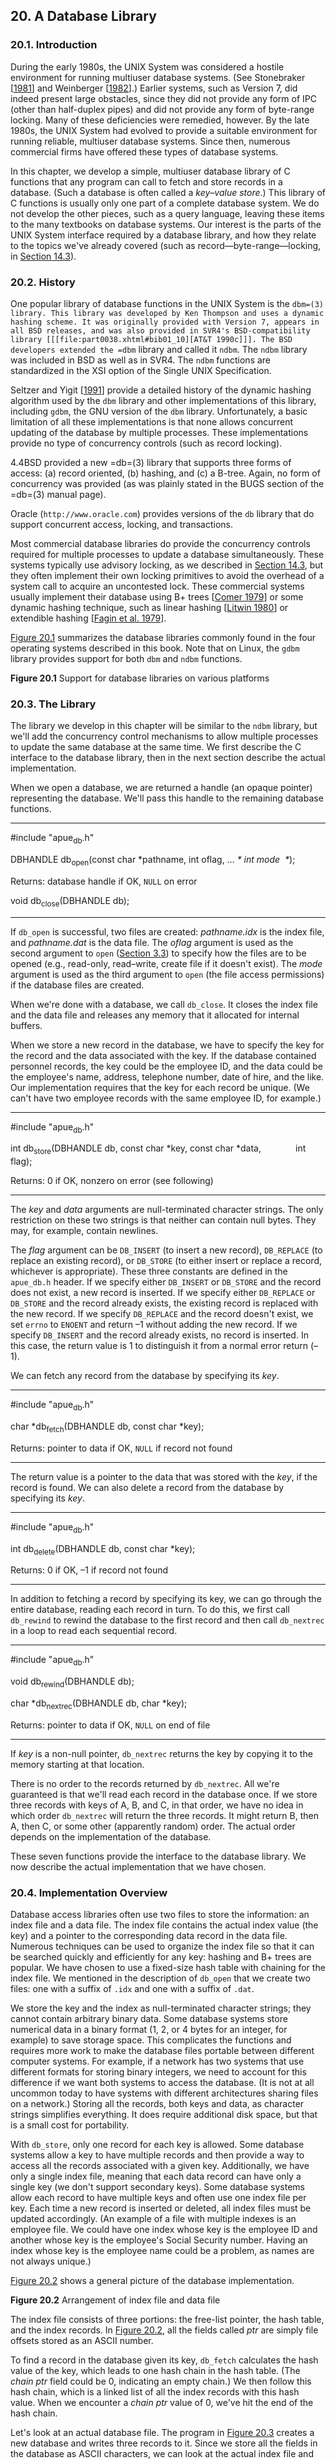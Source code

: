 ** 20. A Database Library

*** 20.1. Introduction


During the early 1980s, the UNIX System was considered a hostile environment for running multiuser database systems. (See Stonebraker [[[file:part0038.xhtml#bib01_64][1981]]] and Weinberger [[[file:part0038.xhtml#bib01_71][1982]]].) Earlier systems, such as Version 7, did indeed present large obstacles, since they did not provide any form of IPC (other than half-duplex pipes) and did not provide any form of byte-range locking. Many of these deficiencies were remedied, however. By the late 1980s, the UNIX System had evolved to provide a suitable environment for running reliable, multiuser database systems. Since then, numerous commercial firms have offered these types of database systems.

In this chapter, we develop a simple, multiuser database library of C functions that any program can call to fetch and store records in a database. (Such a database is often called a /key--value store/.) This library of C functions is usually only one part of a complete database system. We do not develop the other pieces, such as a query language, leaving these items to the many textbooks on database systems. Our interest is the parts of the UNIX System interface required by a database library, and how they relate to the topics we've already covered (such as record---byte-range---locking, in [[file:part0026.xhtml#ch14lev1sec3][Section 14.3]]).

*** 20.2. History


One popular library of database functions in the UNIX System is the =dbm=(3) library. This library was developed by Ken Thompson and uses a dynamic hashing scheme. It was originally provided with Version 7, appears in all BSD releases, and was also provided in SVR4's BSD-compatibility library [[[file:part0038.xhtml#bib01_10][AT&T 1990c]]]. The BSD developers extended the =dbm= library and called it =ndbm=. The =ndbm= library was included in BSD as well as in SVR4. The =ndbm= functions are standardized in the XSI option of the Single UNIX Specification.

Seltzer and Yigit [[[file:part0038.xhtml#bib01_60][1991]]] provide a detailed history of the dynamic hashing algorithm used by the =dbm= library and other implementations of this library, including =gdbm=, the GNU version of the =dbm= library. Unfortunately, a basic limitation of all these implementations is that none allows concurrent updating of the database by multiple processes. These implementations provide no type of concurrency controls (such as record locking).

4.4BSD provided a new =db=(3) library that supports three forms of access: (a) record oriented, (b) hashing, and (c) a B-tree. Again, no form of concurrency was provided (as was plainly stated in the BUGS section of the =db=(3) manual page).

Oracle (=http://www.oracle.com=) provides versions of the =db= library that do support concurrent access, locking, and transactions.

Most commercial database libraries do provide the concurrency controls required for multiple processes to update a database simultaneously. These systems typically use advisory locking, as we described in [[file:part0026.xhtml#ch14lev1sec3][Section 14.3]], but they often implement their own locking primitives to avoid the overhead of a system call to acquire an uncontested lock. These commercial systems usually implement their database using B+ trees [[[file:part0038.xhtml#bib01_17][Comer 1979]]] or some dynamic hashing technique, such as linear hashing [[[file:part0038.xhtml#bib01_46][Litwin 1980]]] or extendible hashing [[[file:part0038.xhtml#bib01_20][Fagin et al. 1979]]].

[[file:part0032.xhtml#ch20fig01][Figure 20.1]] summarizes the database libraries commonly found in the four operating systems described in this book. Note that on Linux, the =gdbm= library provides support for both =dbm= and =ndbm= functions.

[[../Images/image01499.jpeg]]
*Figure 20.1* Support for database libraries on various platforms

*** 20.3. The Library


The library we develop in this chapter will be similar to the =ndbm= library, but we'll add the concurrency control mechanisms to allow multiple processes to update the same database at the same time. We first describe the C interface to the database library, then in the next section describe the actual implementation.

When we open a database, we are returned a handle (an opaque pointer) representing the database. We'll pass this handle to the remaining database functions.

--------------



#include "apue_db.h"

DBHANDLE db_open(const char *pathname, int oflag, ... /* int mode  */);

Returns: database handle if OK, =NULL= on error

void db_close(DBHANDLE db);

--------------

If =db_open= is successful, two files are created: /pathname.idx/ is the index file, and /pathname.dat/ is the data file. The /oflag/ argument is used as the second argument to =open= ([[file:part0015.xhtml#ch03lev1sec3][Section 3.3]]) to specify how the files are to be opened (e.g., read-only, read--write, create file if it doesn't exist). The /mode/ argument is used as the third argument to =open= (the file access permissions) if the database files are created.

When we're done with a database, we call =db_close=. It closes the index file and the data file and releases any memory that it allocated for internal buffers.

When we store a new record in the database, we have to specify the key for the record and the data associated with the key. If the database contained personnel records, the key could be the employee ID, and the data could be the employee's name, address, telephone number, date of hire, and the like. Our implementation requires that the key for each record be unique. (We can't have two employee records with the same employee ID, for example.)

--------------



#include "apue_db.h"

int db_store(DBHANDLE db, const char *key, const char *data,
             int flag);

Returns: 0 if OK, nonzero on error (see following)

--------------

The /key/ and /data/ arguments are null-terminated character strings. The only restriction on these two strings is that neither can contain null bytes. They may, for example, contain newlines.

The /flag/ argument can be =DB_INSERT= (to insert a new record), =DB_REPLACE= (to replace an existing record), or =DB_STORE= (to either insert or replace a record, whichever is appropriate). These three constants are defined in the =apue_db.h= header. If we specify either =DB_INSERT= or =DB_STORE= and the record does not exist, a new record is inserted. If we specify either =DB_REPLACE= or =DB_STORE= and the record already exists, the existing record is replaced with the new record. If we specify =DB_REPLACE= and the record doesn't exist, we set =errno= to =ENOENT= and return --1 without adding the new record. If we specify =DB_INSERT= and the record already exists, no record is inserted. In this case, the return value is 1 to distinguish it from a normal error return (--1).

We can fetch any record from the database by specifying its /key/.

--------------



#include "apue_db.h"

char *db_fetch(DBHANDLE db, const char *key);

Returns: pointer to data if OK, =NULL= if record not found

--------------

The return value is a pointer to the data that was stored with the /key/, if the record is found. We can also delete a record from the database by specifying its /key/.

--------------



#include "apue_db.h"

int db_delete(DBHANDLE db, const char *key);

Returns: 0 if OK, --1 if record not found

--------------

In addition to fetching a record by specifying its key, we can go through the entire database, reading each record in turn. To do this, we first call =db_rewind= to rewind the database to the first record and then call =db_nextrec= in a loop to read each sequential record.

--------------



#include "apue_db.h"

void db_rewind(DBHANDLE db);

char *db_nextrec(DBHANDLE db, char *key);

Returns: pointer to data if OK, =NULL= on end of file

--------------

If /key/ is a non-null pointer, =db_nextrec= returns the key by copying it to the memory starting at that location.

There is no order to the records returned by =db_nextrec=. All we're guaranteed is that we'll read each record in the database once. If we store three records with keys of A, B, and C, in that order, we have no idea in which order =db_nextrec= will return the three records. It might return B, then A, then C, or some other (apparently random) order. The actual order depends on the implementation of the database.

These seven functions provide the interface to the database library. We now describe the actual implementation that we have chosen.

*** 20.4. Implementation Overview


Database access libraries often use two files to store the information: an index file and a data file. The index file contains the actual index value (the key) and a pointer to the corresponding data record in the data file. Numerous techniques can be used to organize the index file so that it can be searched quickly and efficiently for any key: hashing and B+ trees are popular. We have chosen to use a fixed-size hash table with chaining for the index file. We mentioned in the description of =db_open= that we create two files: one with a suffix of =.idx= and one with a suffix of =.dat=.

We store the key and the index as null-terminated character strings; they cannot contain arbitrary binary data. Some database systems store numerical data in a binary format (1, 2, or 4 bytes for an integer, for example) to save storage space. This complicates the functions and requires more work to make the database files portable between different computer systems. For example, if a network has two systems that use different formats for storing binary integers, we need to account for this difference if we want both systems to access the database. (It is not at all uncommon today to have systems with different architectures sharing files on a network.) Storing all the records, both keys and data, as character strings simplifies everything. It does require additional disk space, but that is a small cost for portability.

With =db_store=, only one record for each key is allowed. Some database systems allow a key to have multiple records and then provide a way to access all the records associated with a given key. Additionally, we have only a single index file, meaning that each data record can have only a single key (we don't support secondary keys). Some database systems allow each record to have multiple keys and often use one index file per key. Each time a new record is inserted or deleted, all index files must be updated accordingly. (An example of a file with multiple indexes is an employee file. We could have one index whose key is the employee ID and another whose key is the employee's Social Security number. Having an index whose key is the employee name could be a problem, as names are not always unique.)

[[file:part0032.xhtml#ch20fig02][Figure 20.2]] shows a general picture of the database implementation.

[[../Images/image01500.jpeg]]
*Figure 20.2* Arrangement of index file and data file

The index file consists of three portions: the free-list pointer, the hash table, and the index records. In [[file:part0032.xhtml#ch20fig02][Figure 20.2]], all the fields called /ptr/ are simply file offsets stored as an ASCII number.

To find a record in the database given its key, =db_fetch= calculates the hash value of the key, which leads to one hash chain in the hash table. (The /chain ptr/ field could be 0, indicating an empty chain.) We then follow this hash chain, which is a linked list of all the index records with this hash value. When we encounter a /chain ptr/ value of 0, we've hit the end of the hash chain.

Let's look at an actual database file. The program in [[file:part0032.xhtml#ch20fig03][Figure 20.3]] creates a new database and writes three records to it. Since we store all the fields in the database as ASCII characters, we can look at the actual index file and data file using any of the standard UNIX System tools:



$ ls -l db4.*
-rw-r--r--  1 sar        28 Oct 19 21:33 db4.dat
-rw-r--r--  1 sar        72 Oct 19 21:33 db4.idx
$ cat db4.idx
   0  53  35   0
   0  10Alpha:0:6
   0  10beta:6:14
  17  11gamma:20:8
$ cat db4.dat
data1
Data for beta
record3



--------------

#include "apue.h"
#include "apue_db.h"
#include <fcntl.h>

int
main(void)
{
    DBHANDLE    db;

    if ((db = db_open("db4", O_RDWR | O_CREAT | O_TRUNC,
      FILE_MODE)) == NULL)
        err_sys("db_open error");

    if (db_store(db, "Alpha", "data1", DB_INSERT) != 0)
        err_quit("db_store error for alpha");
    if (db_store(db, "beta", "Data for beta", DB_INSERT) != 0)
        err_quit("db_store error for beta");
    if (db_store(db, "gamma", "record3", DB_INSERT) != 0)
        err_quit("db_store error for gamma");

    db_close(db);
    exit(0);
}

--------------

*Figure 20.3* Create a database and write three records to it

To keep this example small, we have set the size of each /ptr/ field to four ASCII characters; the number of hash chains is set to 3. Since each /ptr/ is a file offset, a four-character field limits the total size of the index file and data file to 10,000 bytes. When we do some performance measurements of the database system in [[file:part0032.xhtml#ch20lev1sec9][Section 20.9]], we set the size of each /ptr/ field to six characters (allowing file sizes up to 1 million bytes) and the number of hash chains to more than 100.

The first line in the index file

0  53  35   0

consists of the free-list pointer (0, the free list is empty) and the three hash chain pointers (53, 35, and 0). The next line

0  10Alpha:0:6

shows the format of each index record. The first field (0) is the four-character chain pointer. This record is the end of its hash chain. The next field (10) is the four-character /idx len/, the length of the remainder of this index record. We read each index record using two =read=s: one to read the two fixed-size fields (the /chain ptr/ and /idx len/) and another to read the remaining (variable-length) portion. The remaining three fields---/key/, /dat off/, and /dat len/---are delimited by a separator character (a colon in this case). We need the separator character, since each of these three fields is variable length. The separator character can't appear in the key. Finally, a newline terminates the index record. The newline isn't required, since /idx len/ contains the length of the record. We store the newline to separate each index record so we can use the normal UNIX System tools, such as =cat= and =more=, with the index file. The /key/ is the value that we specified when we wrote the record to the database. The data offset (0) and data length (6) refer to the data file. We can see that the data record does start at offset 0 in the data file and has a length of 6 bytes.

(As with the index file, we automatically append a newline to each data record, so we can use the normal UNIX System tools with the file. This newline at the end is not returned to the caller by =db_fetch=.)

If we follow the three hash chains in this example, we see that the first record on the first hash chain is at offset 53 (=gamma=). The next record on this chain is at offset 17 (=alpha=), and this is the last record on the chain. The first record on the second hash chain is at offset 35 (=beta=), and it's the last record on the chain. The third hash chain is empty.

Note that the order of the keys in the index file and the order of their corresponding records in the data file is the same as the order of the calls to =db_store= in [[file:part0032.xhtml#ch20fig03][Figure 20.3]]. Since the =O_TRUNC= flag was specified for =db_open=, the index file and the data file were both truncated and the database initialized from scratch. In this case, =db_store= just appends the new index records and data records to the end of the corresponding file. We'll see later that =db_store= can also reuse portions of these two files that correspond to deleted records.

The choice of a fixed-size hash table for the index is a compromise. It allows fast access as long as each hash chain isn't too long. We want to be able to search for any key quickly, but we don't want to complicate the data structures by using either a B-tree or dynamic hashing. Dynamic hashing has the advantage that any data record can be located with only two disk accesses (see Litwin [[[file:part0038.xhtml#bib01_46][1980]]] or Fagin et al. [[[file:part0038.xhtml#bib01_20][1979]]] for details). B-trees have the advantage of traversing the database in (sorted) key order (something that we can't do with the =db_nextrec= function using a hash table.)

*** 20.5. Centralized or Decentralized?


Given multiple processes accessing the same database, we can implement the functions in two ways:

*1.* Centralized. Have a single process that is the database manager, and have it be the only process that accesses the database. The functions contact this central process using some form of IPC.

*2.* Decentralized. Have each function apply the required concurrency controls (locking) and then issue its own I/O function calls.

Database systems have been built using each of these techniques. Given adequate locking routines, the decentralized implementation is usually faster, because IPC is avoided. [[file:part0032.xhtml#ch20fig04][Figure 20.4]] depicts the operation of the centralized approach.

[[../Images/image01501.jpeg]]
*Figure 20.4* Centralized approach for database access

We purposely show the IPC going through the kernel, as most forms of message passing under the UNIX System operate this way. (Shared memory, as described in [[file:part0027.xhtml#ch15lev1sec9][Section 15.9]], avoids this copying of the data.) With the centralized approach, a record is read by the central process and then passed to the requesting process using IPC. This is a disadvantage of this design. Note that the centralized database manager is the only process that does I/O with the database files.

The centralized approach has the advantage that customer tuning of its operation may be possible. For example, we might be able to assign different priorities to different processes through the centralized process. This could affect the scheduling of I/O operations by the centralized process. With the decentralized approach, this is more difficult to do. We are usually at the mercy of the kernel's disk I/O scheduling policy and locking policy; that is, if three processes are waiting for a lock to become available, we cannot tell which process gets the lock next.

Another advantage of the centralized approach is that recovery is easier than with the decentralized approach. All the state information is in one place in the centralized approach, so if the database processes are killed, we have only one place to look to identify the outstanding transactions we need to resolve to restore the database to a consistent state.

The decentralized approach is shown in [[file:part0032.xhtml#ch20fig05][Figure 20.5]]. This is the design that we'll implement in this chapter.

[[../Images/image01502.jpeg]]
*Figure 20.5* Decentralized approach for database access

The user processes that call the functions in the database library to perform I/O are considered cooperating processes, since they use byte-range locking to provide concurrent access.

*** 20.6. Concurrency


We purposely chose a two-file implementation (an index file and a data file) because that is a common implementation technique (it simplifies space management in the files). It requires us to handle the locking interactions of both files. But there are numerous ways to handle the locking of these two files.

**** Coarse-Grained Locking


The simplest form of locking is to use one of the two files as a lock for the entire database and to require the caller to obtain this lock before operating on the database. We call this /coarse-grained locking/. For example, we can say that the process with a read lock on byte 0 of the index file has read access to the entire database. A process with a write lock on byte 0 of the index file has write access to the entire database. We can use the normal UNIX System byte-range locking semantics to allow any number of readers at one time, but only one writer at a time. (Recall [[file:part0026.xhtml#ch14fig03][Figure 14.3]].) The functions =db_fetch= and =db_nextrec= require a read lock, and =db_delete=, =db_store=, and =db_open= all require a write lock. (The reason =db_open= requires a write lock is that if the file is being created, it has to write the empty free list and hash chains at the front of the index file.)

The problem with coarse-grained locking is that it limits concurrency. If a process is adding a record to one hash chain, another process should be able to read a record on a different hash chain.

**** Fine-Grained Locking


We enhance coarse-grained locking to allow more concurrency and call this /fine-grained locking/. We first require a reader or a writer to obtain a read lock or a write lock on the hash chain for a given record. We allow any number of readers at one time on any hash chain but only a single writer on a hash chain. Next, a writer needing to access the free list (either =db_delete= or =db_store=) must obtain a write lock on the free list. Finally, whenever it appends a new record to the end of either the index file or the data file, =db_store= has to obtain a write lock on that portion of the file.

We expect fine-grained locking to provide more concurrency than coarse-grained locking. In [[file:part0032.xhtml#ch20lev1sec9][Section 20.9]], we show some actual measurements. In [[file:part0032.xhtml#ch20lev1sec8][Section 20.8]], we show the source code for our implementation of fine-grained locking and discuss the details of implementing locking. (Coarse-grained locking is merely a simplification of the locking that we show.)

In the source code, we call =read=, =readv=, =write=, and =writev= directly. We do not use the standard I/O library. Although it is possible to use byte-range locking with the standard I/O library, careful handling of buffering is required. We don't want an =fgets=, for example, to return data that was read into a standard I/O buffer 10 minutes ago if the data was modified by another process 5 minutes ago.

Our discussion of concurrency is predicated on the simple needs of the database library. Commercial systems often have additional requirements. See Chapter 16 of Date [[[file:part0038.xhtml#bib01_18][2004]]] for additional details on concurrency.

*** 20.7. Building the Library


The database library consists of two files: a public C header file and a C source file. We can build a static library using the commands

gcc -I../include -Wall -c db.c
ar rsv libapue_db.a db.o

Applications that want to link with =libapue_db.a= will also need to link with =libapue.a=, since we use some of our common functions in the database library.

If, on the other hand, we want to build a dynamic shared library version of the database library, we can use the following commands:



gcc -I../include -Wall -fPIC -c db.c
gcc -shared -Wl,-soname,libapue_db.so.1 -o libapue_db.so.1 
    -L../lib -lapue -lc db.o

The resulting shared library, =libapue_db.so.1=, needs to be placed in a common directory where the dynamic linker/loader can find it. Alternatively, we can place it in a private directory and modify our =LD_LIBRARY_PATH= environment variable to include the private directory in the search path of the dynamic linker/loader.

The steps used to build shared libraries vary among platforms. Here, we have shown how to do it on a Linux system with the GNU C compiler.

*** 20.8. Source Code


We start by showing the =apue_db.h= header. This header is included by the library source code and all applications that call the library.

For the remainder of this text, we depart from the style of the previous examples in several ways. First, because the source code example is longer than usual, we number the lines. This makes it easier to link the discussion with the corresponding source code. Second, we place the description of the source code immediately below the source code on the same page.

This style was inspired by John Lions in his book documenting the UNIX Version 6 operating system source code [[[file:part0038.xhtml#bib01_44][Lions 1977]], [[file:part0038.xhtml#bib01_45][1996]]]. It simplifies the task of studying large amounts of source code.

Note that we do not bother to number blank lines. Although this departs from the normal behavior of such tools as =pr=(1), we have nothing interesting to say about blank lines.

--------------



 1   #ifndef _APUE_DB_H
 2   #define _APUE_DB_H

 3   typedef    void *  DBHANDLE;

 4   DBHANDLE  db_open(const char *, int, ...);
 5   void      db_close(DBHANDLE);
 6   char     *db_fetch(DBHANDLE, const char *);
 7   int       db_store(DBHANDLE, const char *, const char *, int);
 8   int       db_delete(DBHANDLE, const char *);
 9   void      db_rewind(DBHANDLE);
10   char     *db_nextrec(DBHANDLE, char *);

11   /*
12    * Flags for db_store().
13    */
14   #define DB_INSERT     1    /* insert new record only */
15   #define DB_REPLACE    2    /* replace existing record */
16   #define DB_STORE      3    /* replace or insert */

17   /*
18    * Implementation limits.
19    */
20   #define IDXLEN_MIN    6    /* key, sep, start, sep, length, n */
21   #define IDXLEN_MAX 1024    /* arbitrary */
22   #define DATLEN_MIN    2    /* data byte, newline */
23   #define DATLEN_MAX 1024    /* arbitrary */

24   #endif /* _APUE_DB_H */

--------------

[1--3]  We use the =_APUE_DB_H= symbol to ensure that the contents of the header file are included only once. The =DBHANDLE= type represents an active reference to the database and is used to isolate applications from the implementation details of the database. Compare this technique with the way the standard I/O library exposes the =FILE= structure to applications.

[4--10]  Next, we declare the prototypes for the database library's public functions. Since this header is included by applications that want to use the library, we don't declare the prototypes for the library's private functions here.

[11--24]  The legal flags that can be passed to the =db_store= function are defined next, followed by fundamental limits of the implementation. These limits can be changed, if desired, to support bigger databases.

The minimum index record length is specified by =IDXLEN_MIN=. This represents a 1-byte key, a 1-byte separator, a 1-byte starting offset, another 1-byte separator, a 1-byte length, and a terminating newline character. (Recall the format of an index record from [[file:part0032.xhtml#ch20fig02][Figure 20.2]].) An index record will usually be larger than =IDXLEN_MIN= bytes, but this is the bare minimum size.

The next file is =db.c=, the C source file for the library. For simplicity, we include all functions in a single file. This has the advantage that we can hide private functions by declaring them as =static=.

--------------



 1   #include "apue.h"
 2   #include "apue_db.h"
 3   #include <fcntl.h>     /* open & db_open flags */
 4   #include <stdarg.h>
 5   #include <errno.h>
 6   #include <sys/uio.h>   /* struct iovec */

 7   /*
 8    * Internal index file constants.
 9    * These are used to construct records in the
10    * index file and data file.
11    */
12   #define IDXLEN_SZ     4    /* index record length (ASCII chars) */
13   #define SEP         ′:′    /* separator char in index record */
14   #define SPACE       ′ ′    /* space character */
15   #define NEWLINE     ′n′   /* newline character */

16   /*
17    * The following definitions are for hash chains and free
18    * list chain in the index file.
19    */
20   #define PTR_SZ        7    /* size of ptr field in hash chain */
21   #define PTR_MAX 9999999    /* max file offset = 10**PTR_SZ - 1 */
22   #define NHASH_DEF   137    /* default hash table size */
23   #define FREE_OFF      0    /* free list offset in index file */
24   #define HASH_OFF PTR_SZ    /* hash table offset in index file */

25   typedef unsigned long  DBHASH; /* hash values */
26   typedef unsigned long  COUNT;  /* unsigned counter */

--------------

[1--6]  We include =apue.h= because we use some of the functions from our private library. In turn, =apue.h= includes several standard header files, including =<stdio.h>= and =<unistd.h>=. We include =<stdarg.h>= because the =db_open= function uses the variable-argument functions declared by =<stdarg.h>=.

[7--26]  The size of an index record is specified by =IDXLEN_SZ=. We use some characters, such as colon and newline, as delimiters in the database. We use the space character as “white out” when we delete a record.

Some of the values that we have defined as constants could also be made variable, with some added complexity in the implementation. For example, we set the size of the hash table to 137 entries. A better technique would be to let the caller specify this as an argument to =db_open=, based on the expected size of the database. We would then have to store this size at the beginning of the index file.

--------------



27   /*
28    * Library′s private representation of the database.
29    */
30   typedef struct {
31     int    idxfd;  /* fd for index file */
32     int    datfd;  /* fd for data file */
33     char  *idxbuf; /* malloc′ed buffer for index record */
34     char  *datbuf; /* malloc′ed buffer for data record*/
35     char  *name;   /* name db was opened under */
36     off_t  idxoff; /* offset in index file of index record */
37                    /* key is at (idxoff + PTR_SZ + IDXLEN_SZ) */
38     size_t idxlen; /* length of index record */
39                    /* excludes IDXLEN_SZ bytes at front of record */
40                    /* includes newline at end of index record */
41     off_t  datoff; /* offset in data file of data record */
42     size_t datlen; /* length of data record */
43                    /* includes newline at end */
44     off_t  ptrval; /* contents of chain ptr in index record */
45     off_t  ptroff; /* chain ptr offset pointing to this idx record */
46     off_t  chainoff; /* offset of hash chain for this index record */
47     off_t  hashoff;  /* offset in index file of hash table */
48     DBHASH nhash;    /* current hash table size */
49     COUNT  cnt_delok;    /* delete OK */
50     COUNT  cnt_delerr;   /* delete error */
51     COUNT  cnt_fetchok;  /* fetch OK */
52     COUNT  cnt_fetcherr; /* fetch error */
53     COUNT  cnt_nextrec;  /* nextrec */
54     COUNT  cnt_stor1;    /* store: DB_INSERT, no empty, appended */
55     COUNT  cnt_stor2;    /* store: DB_INSERT, found empty, reused */
56     COUNT  cnt_stor3;    /* store: DB_REPLACE, diff len, appended */
57     COUNT  cnt_stor4;    /* store: DB_REPLACE, same len, overwrote */
58     COUNT  cnt_storerr;  /* store error */
59   } DB;

--------------

[27--48]  The =DB= structure is where we keep all the information for each open database. The =DBHANDLE= value that is returned by =db_open= and used by all the other functions is really just a pointer to one of these structures, but we hide that from the callers.

Since we store pointers and lengths as ASCII in the database, we convert these to numeric values and save them in the =DB= structure. We also save the hash table size even though it is fixed, just in case we decide to enhance the library to allow callers to specify the size when the database is created (see [[file:part0032.xhtml#ch20que07][Exercise 20.7]]).

[49--59]  The last ten fields in the =DB= structure count both successful and unsuccessful operations. If we want to analyze the performance of our database, we can write a function to return these statistics, but for now we only maintain the counters.

--------------



60   /*
61    * Internal functions.
62    */
63   static DB     *_db_alloc(int);
64   static void    _db_dodelete(DB *);
65   static int     _db_find_and_lock(DB *, const char *, int);
66   static int     _db_findfree(DB *, int, int);
67   static void    _db_free(DB *);
68   static DBHASH  _db_hash(DB *, const char *);
69   static char   *_db_readdat(DB *);
70   static off_t   _db_readidx(DB *, off_t);
71   static off_t   _db_readptr(DB *, off_t);
72   static void    _db_writedat(DB *, const char *, off_t, int);
73   static void    _db_writeidx(DB *, const char *, off_t, int, off_t);
74   static void    _db_writeptr(DB *, off_t, off_t);

75   /*
76    * Open or create a database.  Same arguments as open(2).
77    */
78   DBHANDLE
79   db_open(const char *pathname, int oflag, ...)
80   {
81      DB          *db;
82      int         len, mode;
83      size_t      i;
84      char        asciiptr[PTR_SZ + 1],
85                  hash[(NHASH_DEF + 1) * PTR_SZ + 2];
86                      /* +2 for newline and null */
87      struct stat statbuff;

88      /*
89       * Allocate a DB structure, and the buffers it needs.
90       */
91      len = strlen(pathname);
92      if ((db = _db_alloc(len)) == NULL)
93          err_dump("db_open: _db_alloc error for DB");

--------------

[60--74]  We have chosen to name all the user-callable (public) functions starting with =db_= and all the internal (private) functions starting with =_db_=. The public functions were declared in the library's header file, =apue_db.h=. We declare the internal functions as =static= so they are visible only to functions residing in the same file (the file containing the library implementation).

[75--93]  The =db_open= function has the same arguments as =open=(2). If the caller wants to create the database files, the optional third argument specifies the file permissions. The =db_open= function opens the index file and the data file, initializing the index file, if necessary. The function starts by calling =_db_alloc= to allocate and initialize a =DB= structure.

--------------



 94     db->nhash   = NHASH_DEF;/* hash table size */
 95     db->hashoff = HASH_OFF; /* offset in index file of hash table */
 96     strcpy(db->name, pathname);
 97     strcat(db->name, ".idx");

 98     if (oflag & O_CREAT) {
 99         va_list ap;

100        va_start(ap, oflag);
101        mode  = va_arg(ap, int);
102        va_end(ap);

103        /*
104         * Open index file and data file.
105         */
106        db->idxfd = open(db->name, oflag, mode);
107        strcpy(db->name + len, ".dat");
108        db->datfd = open(db->name, oflag, mode);
109    } else {
110        /*
111         * Open index file and data file.
112         */
113        db->idxfd = open(db->name, oflag);
114        strcpy(db->name + len, ".dat");
115        db->datfd = open(db->name, oflag);
116    }

117    if (db->idxfd < 0 || db->datfd < 0) {
118        _db_free(db);
119        return(NULL);
120    }

--------------

[94--97]  We continue to initialize the =DB= structure. The pathname passed in by the caller specifies the prefix of the database filenames. We append the suffix =.idx= to create the name for the database index file.

[98--108]  If the caller wants to create the database files, we use the variable argument functions from =<stdarg.h>= to find the optional third argument. Then we use =open= to create and open the index file and data file. Note that the filename of the data file starts with the same prefix as the index file but has =.dat= as a suffix instead.

[109--116]  If the caller doesn't specify the =O_CREAT= flag, then we're opening existing database files. In this case, we simply call =open= with two arguments.

[117--120] If an error occurs while we are opening or creating either database file, we call =_db_free= to clean up the =DB= structure and then return =NULL= to the caller. If one =open= succeeded and one failed, =_db_free= will take care of closing the open file descriptor, as we shall see shortly.

--------------



121     if ((oflag & (O_CREAT | O_TRUNC)) == (O_CREAT | O_TRUNC)) {
122         /*
123          * If the database was created, we have to initialize
124          * it. Write lock the entire file so that we can stat
125          * it, check its size, and initialize it, atomically.
126          */
127         if (writew_lock(db->idxfd, 0, SEEK_SET, 0) < 0)
128             err_dump("db_open: writew_lock error");

129         if (fstat(db->idxfd, &statbuff) < 0)
130             err_sys("db_open: fstat error");

131         if (statbuff.st_size == 0) {
132             /*
133              * We have to build a list of (NHASH_DEF + 1) chain
134              * ptrs with a value of 0.  The +1 is for the free
135              * list pointer that precedes the hash table.
136              */
137             sprintf(asciiptr, "%*d", PTR_SZ, 0);

--------------

[121--130]  We encounter locking if the database is being created. Consider two processes trying to create the same database at about the same time. Assume that the first process calls =fstat= and is blocked by the kernel after =fstat= returns. The second process calls =db_open=, finds that the length of the index file is 0, and initializes the free list and hash chain. The second process then writes one record to the database. At this point, the second process is blocked, and the first process continues executing right after the call to =fstat=. The first process finds the size of the index file to be 0 (since =fstat= was called before the second process initialized the index file), so the first process initializes the free list and hash chain, wiping out the record that the second process stored in the database. The way to prevent this is to use locking. We use the macros =readw_lock=, =writew_lock=, and =un_lock= from [[file:part0026.xhtml#ch14lev1sec3][Section 14.3]].

[131--137]  If the size of the index file is 0, we have just created it, so we need to initialize the free list and hash chain pointers it contains. Note that we use the format string =%*d= to convert a database pointer from an integer to an ASCII string. (We'll use this type of format again in =_db_writeidx= and =_db_writeptr=.) This format tells =sprintf= to take the =PTR_SZ= argument and use it as the minimum field width for the next argument, which is 0 in this instance (here we are initializing the pointers to 0, since we are creating a new database). This has the effect of forcing the string created to be at least =PTR_SZ= characters (padded on the left with spaces). In =_db_writeidx= and =_db_writeptr=, we will pass a pointer value instead of zero, but we will first verify that the pointer value isn't greater than =PTR_MAX=, to guarantee that every pointer string we write to the database occupies exactly =PTR_SZ= (7) characters.

--------------



138             hash[0] = 0;
139             for (i = 0; i < NHASH_DEF + 1; i++)
140                 strcat(hash, asciiptr);
141             strcat(hash, "n");
142             i = strlen(hash);
143             if (write(db->idxfd, hash, i) != i)
144                 err_dump("db_open: index file init write error");
145         }
146         if (un_lock(db->idxfd, 0, SEEK_SET, 0) < 0)
147             err_dump("db_open: un_lock error");
148     }
149     db_rewind(db);
150     return(db);
151   }

152   /*
153    * Allocate & initialize a DB structure and its buffers.
154    */
155   static DB *
156   _db_alloc(int namelen)
157   {
158     DB      *db;

159     /*
160      * Use calloc, to initialize the structure to zero.
161      */
162     if ((db = calloc(1, sizeof(DB))) == NULL)
163         err_dump("_db_alloc: calloc error for DB");
164     db->idxfd = db->datfd = -1;             /* descriptors */

165     /*
166      * Allocate room for the name.
167      * +5 for ".idx" or ".dat" plus null at end.
168      */
169     if ((db->name = malloc(namelen + 5)) == NULL)
170         err_dump("_db_alloc: malloc error for name");

--------------

[138--151]  We continue to initialize the newly created database. We build the hash table and write it to the index file. Then we unlock the index file, reset the database file pointers, and return a pointer to the =DB= structure as the opaque handle for the caller to use with the other database functions.

[152--164]  The =_db_alloc= function is called by =db_open= to allocate storage for the =DB= structure, an index buffer, and a data buffer. We use =calloc= to allocate memory to hold the =DB= structure and ensure that it is initialized to all zeros. Since this has the side effect of setting the database file descriptors to zero, we need to reset them to --1 to indicate that they are not yet valid.

[165--170]  We allocate space to hold the name of the database file. We use this buffer to create both filenames by changing the suffix to refer to either the index file or the data file, as we saw in =db_open=.

--------------



171     /*
172      * Allocate an index buffer and a data buffer.
173      * +2 for newline and null at end.
174      */
175     if ((db->idxbuf = malloc(IDXLEN_MAX + 2)) == NULL)
176         err_dump("_db_alloc: malloc error for index buffer");
177     if ((db->datbuf = malloc(DATLEN_MAX + 2)) == NULL)
178         err_dump("_db_alloc: malloc error for data buffer");
179     return(db);
180   }

181   /*
182    * Relinquish access to the database.
183    */
184   void
185   db_close(DBHANDLE h)
186   {
187     _db_free((DB *)h); /* closes fds, free buffers & struct */
188   }

189   /*
190    * Free up a DB structure, and all the malloc′ed buffers it
191    * may point to.  Also close the file descriptors if still open.
192    */
193   static void
194   _db_free(DB *db)
195   {
196     if (db->idxfd >= 0)
197         close(db->idxfd);
198     if (db->datfd >= 0)
199         close(db->datfd);

--------------

[171--180]  We allocate space for buffers for the index and data files. The buffer sizes are defined in =apue_db.h=. An enhancement to the database library would be to allow these buffers to expand as required. We could keep track of the size of these two buffers and call =realloc= whenever we find we need a bigger buffer. Finally, we return a pointer to the =DB= structure that we allocated.

[181--188]  The =db_close= function is a wrapper that casts a database handle to a =DB= structure pointer, passing it to =_db_free= to release any resources and free the =DB= structure.

[189--199]  The =_db_free= function is called by =db_open= if an error occurs while opening the index file or data file and is also called by =db_close= when an application is done using the database. If the file descriptor for the database index file is valid, we close it. The same is done with the file descriptor for the data file. (Recall that when we allocate a new =DB= structure in =_db_alloc=, we initialize each file descriptor to --1. If we are unable to open one of the database files, the corresponding file descriptor will still be set to --1, and we will avoid trying to close it.)

--------------



200     if (db->idxbuf != NULL)
201         free(db->idxbuf);
202     if (db->datbuf != NULL)
203         free(db->datbuf);
204     if (db->name != NULL)
205         free(db->name);
206     free(db);
207   }

208   /*
209    * Fetch a record.  Return a pointer to the null-terminated data.
210    */
211   char *
212   db_fetch(DBHANDLE h, const char *key)
213   {
214     DB      *db = h;
215     char    *ptr;

216     if (_db_find_and_lock(db, key, 0) < 0) {
217         ptr = NULL;             /* error, record not found */
218         db->cnt_fetcherr++;
219     } else {
220         ptr = _db_readdat(db);  /* return pointer to data */
221         db->cnt_fetchok++;
222     }

223     /*
224      * Unlock the hash chain that _db_find_and_lock locked.
225      */
226     if (un_lock(db->idxfd, db->chainoff, SEEK_SET, 1) < 0)
227         err_dump("db_fetch: un_lock error");
228     return(ptr);
229   }

--------------

[200--207]  Next, we free any dynamically allocated buffers. We can safely pass a null pointer to =free=, so we don't need to check the value of each buffer pointer beforehand, but we do so anyway because we consider it better style to free only those objects that we allocated. (Not all deallocator functions are as forgiving as =free=.) Finally, we free the memory backing the =DB= structure.

[208--218]  The =db_fetch= function is used to read a record given its key. We first try to find the record by calling =_db_find_and_lock=. If the record can't be found, we set the return value (=ptr=) to =NULL= and increment the count of unsuccessful record searches. Because =_db_find_and_lock= returns with the database index file locked, we can't return until we unlock it.

[219--229]  If the record is found, we call =_db_readdat= to read the corresponding data record and increment the count of the successful record searches. Before returning, we unlock the index file by calling =un_lock=. Then we return a pointer to the record found (or =NULL= if the record wasn't found).

--------------



230   /*
231    * Find the specified record. Called by db_delete, db_fetch,
232    * and db_store. Returns with the hash chain locked.
233    */
234   static int
235   _db_find_and_lock(DB *db, const char *key, int writelock)
236   {
237     off_t   offset, nextoffset;

238     /*
239      * Calculate the hash value for this key, then calculate the
240      * byte offset of corresponding chain ptr in hash table.
241      * This is where our search starts.  First we calculate the
242      * offset in the hash table for this key.
243      */
244     db->chainoff = (_db_hash(db, key) * PTR_SZ) + db->hashoff;
245     db->ptroff = db->chainoff;

246     /*
247      * We lock the hash chain here. The caller must unlock it
248      * when done. Note we lock and unlock only the first byte.
249      */
250     if (writelock) {
251         if (writew_lock(db->idxfd, db->chainoff, SEEK_SET, 1) < 0)
252             err_dump("_db_find_and_lock: writew_lock error");
253     } else {
254         if (readw_lock(db->idxfd, db->chainoff, SEEK_SET, 1) < 0)
255             err_dump("_db_find_and_lock: readw_lock error");
256     }

257     /*
258      * Get the offset in the index file of first record
259      * on the hash chain (can be 0).
260      */
261     offset = _db_readptr(db, db->ptroff);

--------------

[230--237]  The =_db_find_and_lock= function is used internally by the library to find a record given its key. We set the =writelock= parameter to a nonzero value if we want to acquire a write lock on the index file while we search for the record. If we set =writelock= to zero, we read lock the index file while we search it.

[238--256]  We prepare to traverse a hash chain in =_db_find_and_lock=. We convert the key into a hash value, which we use to calculate the starting address of the hash chain in the file (=chainoff=). We wait for the lock to be granted before going through the hash chain. Note that we lock only the first byte in the start of the hash chain. This increases concurrency by allowing multiple processes to search different hash chains at the same time.

[257--261]  We call =_db_readptr= to read the first pointer in the hash chain. If this returns zero, the hash chain is empty.

--------------



262     while (offset != 0) {
263         nextoffset = _db_readidx(db, offset);
264         if (strcmp(db->idxbuf, key) == 0)
265             break;       /* found a match */
266         db->ptroff = offset; /* offset of this (unequal) record */
267         offset = nextoffset; /* next one to compare */
268     }
269     /*
270      * offset == 0 on error (record not found).
271      */
272     return(offset == 0 ? -1 : 0);
273   }

274   /*
275    * Calculate the hash value for a key.
276    */
277   static DBHASH
278   _db_hash(DB *db, const char *key)
279   {
280     DBHASH      hval = 0;
281     char        c;
282     int         i;

283     for (i = 1; (c = *key++) != 0; i++)
284         hval += c * i;      /* ascii char times its 1-based index */
285     return(hval % db->nhash);
286   }

--------------

[262--268]  In the =while= loop, we go through each index record on the hash chain, comparing keys. We call =_db_readidx= to read each index record. It populates the =idxbuf= field with the key of the current record. If =_db_readidx= returns zero, we've reached the last entry in the chain.

[269--273]  If =offset= is zero after the loop, we've reached the end of a hash chain without finding a matching key, so we return --1. Otherwise, we found a match (and exited the loop with the =break= statement), so we return success (0). In this case, the =ptroff= field contains the address of the previous index record, =datoff= contains the address of the data record, and =datlen= contains the size of the data record. As we make our way through the hash chain, we save the previous index record that points to the current index record. We'll use this when we delete a record, since we have to modify the chain pointer of the previous record to delete the current record.

[274--286]  =_db_hash= calculates the hash value for a given key. It multiplies each ASCII character times its 1-based index and divides the result by the number of hash table entries. The remainder from the division is the hash value for this key. Recall that the number of hash table entries is 137, which is a prime number. According to Knuth [[[file:part0038.xhtml#bib01_36][1998]]], prime hashes generally provide good distribution characteristics.

--------------



287   /*
288    * Read a chain ptr field from anywhere in the index file:
289    * the free list pointer, a hash table chain ptr, or an
290    * index record chain ptr.
291    */
292   static off_t
293   _db_readptr(DB *db, off_t offset)
294   {
295     char    asciiptr[PTR_SZ + 1];

296     if (lseek(db->idxfd, offset, SEEK_SET) == -1)
297         err_dump("_db_readptr: lseek error to ptr field");
298     if (read(db->idxfd, asciiptr, PTR_SZ) != PTR_SZ)
299         err_dump("_db_readptr: read error of ptr field");
300     asciiptr[PTR_SZ] = 0;       /* null terminate */
301     return(atol(asciiptr));
302   }

303   /*
304    * Read the next index record.  We start at the specified offset
305    * in the index file.  We read the index record into db->idxbuf
306    * and replace the separators with null bytes.  If all is OK we
307    * set db->datoff and db->datlen to the offset and length of the
308    * corresponding data record in the data file.
309    */
310   static off_t
311   _db_readidx(DB *db, off_t offset)
312   {
313     ssize_t             i;
314     char            *ptr1, *ptr2;
315     char            asciiptr[PTR_SZ + 1], asciilen[IDXLEN_SZ + 1];
316     struct iovec    iov[2];

--------------

[287--302]  =_db_readptr= reads any one of three different chain pointers: (a) the pointer at the beginning of the index file that points to the first index record on the free list, (b) the pointers in the hash table that point to the first index record on each hash chain, and (c) the pointers that are stored at the beginning of each index record (whether the index record is part of a hash chain or on the free list). We convert the pointer from ASCII to a long integer before returning it. No locking is done by this function; that is up to the caller.

[303--316]  The =_db_readidx= function is used to read the record at the specified offset from the index file. On success, the function will return the offset of the next record in the list. In this case, the function will populate several fields in the =DB= structure: =idxoff= contains the offset of the current record in the index file, =ptrval= contains the offset of the next index entry in the list, =idxlen= contains the length of the current index record, =idxbuf= contains the actual index record, =datoff= contains the offset of the record in the data file, and =datlen= contains the length of the data record.

--------------



317     /*
318      * Position index file and record the offset.  db_nextrec
319      * calls us with offset==0, meaning read from current offset.
320      * We still need to call lseek to record the current offset.
321      */
322     if ((db->idxoff = lseek(db->idxfd, offset,
323       offset == 0 ? SEEK_CUR : SEEK_SET)) == -1)
324         err_dump("_db_readidx: lseek error");

325     /*
326      * Read the ascii chain ptr and the ascii length at
327      * the front of the index record.  This tells us the
328      * remaining size of the index record.
329      */
330     iov[0].iov_base = asciiptr;
331     iov[0].iov_len  = PTR_SZ;
332     iov[1].iov_base = asciilen;
333     iov[1].iov_len  = IDXLEN_SZ;
334     if ((i = readv(db->idxfd, &iov[0], 2)) != PTR_SZ + IDXLEN_SZ) {
335         if (i == 0 && offset == 0)
336             return(-1);     /* EOF for db_nextrec */
337         err_dump("_db_readidx: readv error of index record");
338     }

339     /*
340      * This is our return value; always >= 0.
341      */
342     asciiptr[PTR_SZ] = 0;        /* null terminate */
343     db->ptrval = atol(asciiptr); /* offset of next key in chain */

344     asciilen[IDXLEN_SZ] = 0;     /* null terminate */
345     if ((db->idxlen = atoi(asciilen)) < IDXLEN_MIN ||
346       db->idxlen > IDXLEN_MAX)
347         err_dump("_db_readidx: invalid length");

--------------

[317--324]  We start by seeking to the index file offset provided by the caller. We record the offset in the =DB= structure, so even if the caller wants to read the record at the current file offset (by setting =offset= to 0), we still need to call =lseek= to determine the current offset. Since an index record will never be stored at offset 0 in the index file, we can safely overload the value of 0 to mean “read from the current offset.”

[325--338]  We call =readv= to read the two fixed-length fields at the beginning of the index record: the chain pointer to the next index record and the size of the variable-length index record that follows.

[339--347]  We convert the offset of the next record to an integer and store it in the =ptrval= field (this will be used as the return value for this function). Then we convert the length of the index record into an integer and save it in the =idxlen= field.

--------------



348     /*
349      * Now read the actual index record.  We read it into the key
350      * buffer that we malloced when we opened the database.
351      */
352     if ((i = read(db->idxfd, db->idxbuf, db->idxlen)) != db->idxlen)
353         err_dump("_db_readidx: read error of index record");
354     if (db->idxbuf[db->idxlen-1] != NEWLINE)    /* sanity check */
355         err_dump("_db_readidx: missing newline");
356     db->idxbuf[db->idxlen-1] = 0;    /* replace newline with null */

357     /*
358      * Find the separators in the index record.
359      */
360     if ((ptr1 = strchr(db->idxbuf, SEP)) == NULL)
361         err_dump("_db_readidx: missing first separator");
362     *ptr1++  = 0;               /* replace SEP with null */

363     if ((ptr2 = strchr(ptr1, SEP)) == NULL)
364         err_dump("_db_readidx: missing second separator");
365     *ptr2++  = 0;               /* replace SEP with null */

366     if (strchr(ptr2, SEP) != NULL)
367         err_dump("_db_readidx: too many separators");

368     /*
369      * Get the starting offset and length of the data record.
370      */
371     if ((db->datoff = atol(ptr1)) < 0)
372         err_dump("_db_readidx: starting offset < 0");
373     if ((db->datlen = atol(ptr2)) <= 0 || db->datlen > DATLEN_MAX)
374         err_dump("_db_readidx: invalid length");
375     return(db->ptrval);     /* return offset of next key in chain */
376   }

--------------

[348--356]  We read the variable-length index record into the =idxbuf= field in the =DB= structure. The record should be terminated with a newline, which we replace with a null byte. If the index file is corrupt, we terminate and drop core by calling =err_dump=.

[357--367]  We separate the index record into three fields: the key, the offset of the corresponding data record, and the length of the data record. The =strchr= function finds the first occurrence of the specified character in the given string. Here we look for the character that separates fields in the record (=SEP=, which we define to be a colon).

[368--376]  We convert the data record offset and length into integers and store them in the =DB= structure. Then we return the offset of the next record in the hash chain. Note that we do not read the data record; that task is left to the caller. In the =db_fetch= function, for example, we don't read the data record until =_db_find_and_lock= has read the index record that matches the key that we're looking for.

--------------



377   /*
378    * Read the current data record into the data buffer.
379    * Return a pointer to the null-terminated data buffer.
380    */
381   static char *
382   _db_readdat(DB *db)
383   {
384     if (lseek(db->datfd, db->datoff, SEEK_SET) == -1)
385         err_dump("_db_readdat: lseek error");
386     if (read(db->datfd, db->datbuf, db->datlen) != db->datlen)
387         err_dump("_db_readdat: read error");
388     if (db->datbuf[db->datlen-1] != NEWLINE)    /* sanity check */
389         err_dump("_db_readdat: missing newline");
390     db->datbuf[db->datlen-1] = 0; /* replace newline with null */
391     return(db->datbuf);     /* return pointer to data record */
392   }

393   /*
394    * Delete the specified record.
395    */
396   int
397   db_delete(DBHANDLE h, const char *key)
398   {
399     DB      *db = h;
400     int     rc = 0;         /* assume record will be found */

401     if (_db_find_and_lock(db, key, 1) == 0) {
402         _db_dodelete(db);
403         db->cnt_delok++;
404     } else {
405         rc = -1;            /* not found */
406         db->cnt_delerr++;
407     }
408     if (un_lock(db->idxfd, db->chainoff, SEEK_SET, 1) < 0)
409         err_dump("db_delete: un_lock error");
410     return(rc);
411   }

--------------

[377--392]  The =_db_readdat= function populates the =datbuf= field in the =DB= structure with the contents of the data record, expecting that the =datoff= and =datlen= fields will have been properly initialized already.

[393--411]  The =db_delete= function is used to delete a record given its key. We use =_db_find_and_lock= to determine whether the record exists in the database. If it does, we call =_db_dodelete= to do the work needed to delete the record. The third argument to =_db_find_and_lock= controls whether the chain is read locked or write locked. Here we are requesting a write lock, since we will potentially change the list. Since =_db_find_and_lock= returns with the lock still held, we need to unlock it, regardless of whether the record was found.

--------------



412   /*
413    * Delete the current record specified by the DB structure.
414    * This function is called by db_delete and db_store, after
415    * the record has been located by _db_find_and_lock.
416    */
417   static void
418   _db_dodelete(DB *db)
419   {
420     int     i;
421     char    *ptr;
422     off_t   freeptr, saveptr;

423     /*
424      * Set data buffer and key to all blanks.
425      */
426     for (ptr = db->datbuf, i = 0; i < db->datlen - 1; i++)
427         *ptr++ = SPACE;
428     *ptr = 0;   /* null terminate for _db_writedat */
429     ptr = db->idxbuf;
430     while (*ptr)
431         *ptr++  = SPACE;

432     /*
433      * We have to lock the free list.
434      */
435     if (writew_lock(db->idxfd, FREE_OFF, SEEK_SET, 1) < 0)
436         err_dump("_db_dodelete: writew_lock error");

437     /*
438      * Write the data record with all blanks.
439      */
440     _db_writedat(db, db->datbuf, db->datoff, SEEK_SET);

--------------

[412--431]  The =_db_dodelete= function does all the work necessary to delete a record from the database. (This function is also called by =db_store=.) Most of the function just updates two linked lists: the free list and the hash chain for this key. When a record is deleted, we set its key and data record to blanks. This fact is used by =db_nextrec=, which we'll examine later in this section.

[432--440]  We call =writew_lock= to write lock the free list. This step prevents two processes that are deleting records at the same time, on two different hash chains, from interfering with each other. Since we'll add the deleted record to the free list, which changes the free-list pointer, only one process at a time can be doing this.

We write the all-blank data record by calling =_db_writedat=. Note that there is no need for =_db_writedat= to lock the data file in this case. Since =db_delete= has write locked the hash chain for this record, we know that no other process is reading or writing this particular data record.

--------------



441     /*
442      * Read the free list pointer.  Its value becomes the
443      * chain ptr field of the deleted index record.  This means
444      * the deleted record becomes the head of the free list.
445      */
446     freeptr = _db_readptr(db, FREE_OFF);

447     /*
448      * Save the contents of index record chain ptr,
449      * before it′s rewritten by _db_writeidx.
450      */
451     saveptr = db->ptrval;

452     /*
453      * Rewrite the index record.  This also rewrites the length
454      * of the index record, the data offset, and the data length,
455      * none of which has changed, but that′s OK.
456      */
457     _db_writeidx(db, db->idxbuf, db->idxoff, SEEK_SET, freeptr);

458     /*
459      * Write the new free list pointer.
460      */
461     _db_writeptr(db, FREE_OFF, db->idxoff);

462     /*
463      * Rewrite the chain ptr that pointed to this record being
464      * deleted.  Recall that _db_find_and_lock sets db->ptroff to
465      * point to this chain ptr.  We set this chain ptr to the
466      * contents of the deleted record′s chain ptr, saveptr.
467      */
468     _db_writeptr(db, db->ptroff, saveptr);
469     if (un_lock(db->idxfd, FREE_OFF, SEEK_SET, 1) < 0)
470         err_dump("_db_dodelete: un_lock error");
471   }

--------------

[441--461]  We read the free-list pointer and then update the index record so that its next record pointer is set to the first record on the free list. (If the free list was empty, this new chain pointer is 0.) We have already cleared the key. Then we update the free-list pointer with the offset of the index record we are deleting. This means that the free list is handled on a last-in, first-out basis; that is, deleted records are added to the front of the free list (although we remove entries from the free list on a first-fit basis).

We don't have a separate free list for each file. When we add a deleted index record to the free list, the index record still points to the deleted data record. There are better ways to do this, in exchange for added complexity.

[462--471]  We update the previous record in the hash chain to point to the record after the one we are deleting, thus removing the deleted record from the hash chain. Finally, we unlock the free list.

--------------



472   /*
473    * Write a data record.  Called by _db_dodelete (to write
474    * the record with blanks) and db_store.
475    */
476   static void
477   _db_writedat(DB *db, const char *data, off_t offset, int whence)
478   {
479     struct iovec    iov[2];
480     static char     newline = NEWLINE;

481     /*
482      * If we′re appending, we have to lock before doing the lseek
483      * and write to make the two an atomic operation.  If we′re
484      * overwriting an existing record, we don′t have to lock.
485      */
486     if (whence == SEEK_END) /* we′re appending, lock entire file */
487         if (writew_lock(db->datfd, 0, SEEK_SET, 0) < 0)
488             err_dump("_db_writedat: writew_lock error");

489     if ((db->datoff = lseek(db->datfd, offset, whence)) == -1)
490         err_dump("_db_writedat: lseek error");
491     db->datlen = strlen(data) + 1;  /* datlen includes newline */

492     iov[0].iov_base = (char *) data;
493     iov[0].iov_len  = db->datlen - 1;
494     iov[1].iov_base = &newline;
495     iov[1].iov_len  = 1;
496     if (writev(db->datfd, &iov[0], 2) != db->datlen)
497         err_dump("_db_writedat: writev error of data record");

498     if (whence == SEEK_END)
499         if (un_lock(db->datfd, 0, SEEK_SET, 0) < 0)
500             err_dump("_db_writedat: un_lock error");
501   }

--------------

[472--491]  We call =_db_writedat= to write a data record. When we delete a record, we use =_db_writedat= to overwrite the record with blanks; =_db_writedat= doesn't need to lock the data file, because =db_delete= has write locked the hash chain for this record. Thus, no other process could be reading or writing this particular data record. When we cover =db_store= later in this section, we'll encounter the case in which =_db_writedat= is appending to the data file and has to lock it.

We seek to the location where we want to write the data record. The amount to write is the record size plus 1 byte for the terminating newline we add.

[492--501]  We set up the =iovec= array and call =writev= to write the data record and newline. We can't assume that the caller's buffer has room at the end for us to append the newline, so we write the newline from a separate buffer. If we are appending a record to the file, we release the lock we acquired earlier.

--------------



502   /*
503    * Write an index record.  _db_writedat is called before
504    * this function to set the datoff and datlen fields in the
505    * DB structure, which we need to write the index record.
506    */
507   static void
508   _db_writeidx(DB *db, const char *key,
509                off_t offset, int whence, off_t ptrval)
510   {
511     struct iovec    iov[2];
512     char            asciiptrlen[PTR_SZ + IDXLEN_SZ + 1];
513     int             len;

514     if ((db->ptrval = ptrval) < 0 || ptrval > PTR_MAX)
515         err_quit("_db_writeidx: invalid ptr: %d", ptrval);
516     sprintf(db->idxbuf, "%s%c%lld%c%ldn", key, SEP,
517       (long long)db->datoff, SEP, (long)db->datlen);
518     len = strlen(db->idxbuf);
519     if (len < IDXLEN_MIN || len > IDXLEN_MAX)
520         err_dump("_db_writeidx: invalid length");
521     sprintf(asciiptrlen, "%*lld%*d", PTR_SZ, (long long)ptrval,
522       IDXLEN_SZ, len);

523     /*
524      * If we′re appending, we have to lock before doing the lseek
525      * and write to make the two an atomic operation.  If we′re
526      * overwriting an existing record, we don′t have to lock.
527      */
528     if (whence == SEEK_END)     /* we′re appending */
529         if (writew_lock(db->idxfd, ((db->nhash+1)*PTR_SZ)+1,
530           SEEK_SET, 0) < 0)
531             err_dump("_db_writeidx: writew_lock error");

--------------

[502--522]  The =_db_writeidx= function is called to write an index record. After validating the next pointer in the chain, we create the index record and store the second half of it in =idxbuf=. We need the size of this portion of the index record to create the first half of the index record, which we store in the local variable =asciiptrlen=.

Note that we use casts to force the size of the arguments in the =sprintf= statements to match the format specifications. This is because the size of the =off_t= and =size_t= data types can vary among platforms. Even a 32-bit system can provide 64-bit file offsets, so we can't make any assumptions about the size of the =off_t= data type.

[523--531]  As with =_db_writedat=, this function deals with locking only when a new index record is being appended to the index file. When =_db_dodelete= calls this function, we're rewriting an existing index record. In this case, the caller has write locked the hash chain, so no additional locking is required.

--------------



532     /*
533      * Position the index file and record the offset.
534      */
535     if ((db->idxoff = lseek(db->idxfd, offset, whence)) == -1)
536         err_dump("_db_writeidx: lseek error");

537     iov[0].iov_base = asciiptrlen;
538     iov[0].iov_len  = PTR_SZ + IDXLEN_SZ;
539     iov[1].iov_base = db->idxbuf;
540     iov[1].iov_len  = len;
541     if (writev(db->idxfd, &iov[0], 2) != PTR_SZ + IDXLEN_SZ + len)
542         err_dump("_db_writeidx: writev error of index record");

543     if (whence == SEEK_END)
544         if (un_lock(db->idxfd, ((db->nhash+1)*PTR_SZ)+1,
545           SEEK_SET, 0) < 0)
546             err_dump("_db_writeidx: un_lock error");
547   }

548   /*
549    * Write a chain ptr field somewhere in the index file:
550    * the free list, the hash table, or in an index record.
551    */
552   static void
553   _db_writeptr(DB *db, off_t offset, off_t ptrval)
554   {
555     char    asciiptr[PTR_SZ + 1];

556     if (ptrval < 0 || ptrval > PTR_MAX)
557         err_quit("_db_writeptr: invalid ptr: %d", ptrval);
558     sprintf(asciiptr, "%*lld", PTR_SZ, (long long)ptrval);

559     if (lseek(db->idxfd, offset, SEEK_SET) == -1)
560         err_dump("_db_writeptr: lseek error to ptr field");
561     if (write(db->idxfd, asciiptr, PTR_SZ) != PTR_SZ)
562         err_dump("_db_writeptr: write error of ptr field");
563   }

--------------

[532--547]  We seek to the location where we want to write the index record and save this offset in the =idxoff= field of the =DB= structure. Since we built the index record in two separate buffers, we use =writev= to store it in the index file. If we were appending to the file, we release the lock we acquired before seeking. This makes the seek and the write an atomic operation from the perspective of concurrently running processes appending new records to the same database.

[548--563]  =_db_writeptr= is used to write a chain pointer to the index file. We validate that the chain pointer is within bounds, then convert it to an ASCII string. We seek to the specified offset in the index file and write the pointer.

--------------



564   /*
565    * Store a record in the database.  Return 0 if OK, 1 if record
566    * exists and DB_INSERT specified, -1 on error.
567    */
568   int
569   db_store(DBHANDLE h, const char *key, const char *data, int flag)
570   {
571     DB      *db = h;
572     int     rc, keylen, datlen;
573     off_t   ptrval;

574     if (flag != DB_INSERT && flag != DB_REPLACE &&
575       flag != DB_STORE) {
576         errno = EINVAL;
577         return(-1);
578     }
579     keylen  = strlen(key);
580     datlen = strlen(data) + 1;      /* +1 for newline at end */
581     if (datlen < DATLEN_MIN || datlen > DATLEN_MAX)
582         err_dump("db_store: invalid data length");

583     /*
584      * _db_find_and_lock calculates which hash table this new record
585      * goes into (db->chainoff), regardless of whether it already
586      * exists or not. The following calls to _db_writeptr change the
587      * hash table entry for this chain to point to the new record.
588      * The new record is added to the front of the hash chain.
589      */
590     if (_db_find_and_lock(db, key, 1) < 0) { /* record not found */
591         if (flag == DB_REPLACE) {
592             rc = -1;
593             db->cnt_storerr++;
594             errno = ENOENT;     /* error, record does not exist */
595             goto doreturn;
596         }

--------------

[564--582]  We use =db_store= to add a record to the database. We first validate the flag value we are passed. Then we make sure that the length of the data record is valid. If it isn't, we drop core and exit. This is OK for an example, but if we were building a production-quality library, we'd return an error status instead, which would give the application a chance to recover.

[583--596]  We call =_db_find_and_lock= to see if the record already exists. It is OK if the record doesn't exist and either =DB_INSERT= or =DB_STORE= is specified, or if the record already exists and either =DB_REPLACE= or =DB_STORE= is specified. Replacing an existing record implies that the keys are identical but that the data records probably differ. Note that the final argument to =_db_find_and_lock= specifies that the hash chain must be write locked, as we will probably be modifying this hash chain.

--------------



597         /*
598          * _db_find_and_lock locked the hash chain for us; read
599          * the chain ptr to the first index record on hash chain.
600          */
601         ptrval = _db_readptr(db, db->chainoff);

602         if (_db_findfree(db, keylen, datlen) < 0) {
603             /*
604              * Can′t find an empty record big enough. Append the
605              * new record to the ends of the index and data files.
606              */
607             _db_writedat(db, data, 0, SEEK_END);
608             _db_writeidx(db, key, 0, SEEK_END, ptrval);

609             /*
610              * db->idxoff was set by _db_writeidx.  The new
611              * record goes to the front of the hash chain.
612              */
613             _db_writeptr(db, db->chainoff, db->idxoff);
614             db->cnt_stor1++;
615         } else {
616             /*
617              * Reuse an empty record. _db_findfree removed it from
618              * the free list and set both db->datoff and db->idxoff.
619              * Reused record goes to the front of the hash chain.
620              */
621             _db_writedat(db, data, db->datoff, SEEK_SET);
622             _db_writeidx(db, key, db->idxoff, SEEK_SET, ptrval);
623             _db_writeptr(db, db->chainoff, db->idxoff);
624             db->cnt_stor2++;
625         }

--------------

[597--601]  After we call =_db_find_and_lock=, the code divides into four cases. In the first two, no record was found, so we are adding a new record. We read the offset of the first entry on the hash list.

[602--614]  Case 1: we call =_db_findfree= to search the free list for a deleted record with the same size key and same size data. If no such record is found, we have to append the new record to the ends of the index and data files. We call =_db_writedat= to write the data part, =_db_writeidx= to write the index part, and =_db_writeptr= to place the new record on the front of the hash chain. We increment a count (=cnt_stor1=) of the number of times we executed this case to allow us to characterize the behavior of the database.

[615--625]  Case 2: =_db_findfree= found an empty record with the correct sizes and removed it from the free list (we'll see the implementation of =_db_findfree= shortly). We write the data and index portions of the new record and add the record to the front of the hash chain as we did in case 1. The =cnt_stor2= field counts how many times we've executed this case.

--------------



626     } else {                         /* record found */
627         if (flag == DB_INSERT) {
628             rc = 1;     /* error, record already in db */
629             db->cnt_storerr++;
630             goto doreturn;
631         }

632         /*
633          * We are replacing an existing record.  We know the new
634          * key equals the existing key, but we need to check if
635          * the data records are the same size.
636          */
637         if (datlen != db->datlen) {
638             _db_dodelete(db);   /* delete the existing record */

639             /*
640              * Reread the chain ptr in the hash table
641              * (it may change with the deletion).
642              */
643             ptrval = _db_readptr(db, db->chainoff);

644             /*
645              * Append new index and data records to end of files.
646              */
647             _db_writedat(db, data, 0, SEEK_END);
648             _db_writeidx(db, key, 0, SEEK_END, ptrval);

649             /*
650              * New record goes to the front of the hash chain.
651              */
652             _db_writeptr(db, db->chainoff, db->idxoff);
653             db->cnt_stor3++;
654         } else {

--------------

[626--631]  Now we reach the two cases in which a record with the same key already exists in the database. If the caller isn't replacing the record, we set the return code to indicate that a record exists, increment the count of the number of store errors, and jump to the end of the function, where we handle the common return logic.

[632--654]  Case 3: an existing record is being replaced, and the length of the new data record differs from the length of the existing one. We call =_db_dodelete= to delete the existing record. Recall that this places the deleted record at the head of the free list. Then we append the new record to the ends of the data and index files by calling =_db_writedat= and =_db_writeidx=. (There are other ways to handle this case. We could try to find a deleted record that has the correct data size.) The new record is added to the front of the hash chain by calling =_db_writeptr=. The =cnt_stor3= counter in the =DB= structure records the number of times we've executed this case.

--------------



655             /*
656              * Same size data, just replace data record.
657              */
658             _db_writedat(db, data, db->datoff, SEEK_SET);
659             db->cnt_stor4++;
660         }
661     }
662     rc = 0;     /* OK */

663   doreturn: /* unlock hash chain locked by _db_find_and_lock */
664     if (un_lock(db->idxfd, db->chainoff, SEEK_SET, 1) < 0)
665         err_dump("db_store: un_lock error");
666     return(rc);
667   }

668   /*
669    * Try to find a free index record and accompanying data record
670    * of the correct sizes.  We′re only called by db_store.
671    */
672   static int
673   _db_findfree(DB *db, int keylen, int datlen)
674   {
675     int     rc;
676     off_t   offset, nextoffset, saveoffset;

677     /*
678      * Lock the free list.
679      */
680     if (writew_lock(db->idxfd, FREE_OFF, SEEK_SET, 1) < 0)
681         err_dump("_db_findfree: writew_lock error");

682     /*
683      * Read the free list pointer.
684      */
685     saveoffset  = FREE_OFF;
686     offset = _db_readptr(db, saveoffset);

--------------

[655--661]  Case 4: An existing record is being replaced, and the length of the new data record equals the length of the existing data record. This is the easiest case; we simply rewrite the data record and increment the counter (=cnt_stor4=) for this case.

[662--667]  In the normal case, we set the return code to indicate success and fall through to the common return logic. We unlock the hash chain that was locked as a result of calling =_db_find_and_lock= and return to the caller.

[668--686]  The =_db_findfree= function tries to find a free index record and associated data record of the specified sizes. We need to write lock the free list to avoid interfering with any other processes using the free list. After locking the free list, we get the pointer address at the head of the list.

--------------



687     while (offset != 0) {
688         nextoffset = _db_readidx(db, offset);
689         if (strlen(db->idxbuf) == keylen && db->datlen == datlen)
690             break;      /* found a match */
691         saveoffset = offset;
692         offset = nextoffset;
693     }

694     if (offset == 0) {
695         rc = -1;    /* no match found */
696     } else {
697         /*
698          * Found a free record with matching sizes.
699          * The index record was read in by _db_readidx above,
700          * which sets db->ptrval.  Also, saveoffset points to
701          * the chain ptr that pointed to this empty record on
702          * the free list.  We set this chain ptr to db->ptrval,
703          * which removes the empty record from the free list.
704          */
705         _db_writeptr(db, saveoffset, db->ptrval);
706         rc = 0;

707         /*
708          * Notice also that _db_readidx set both db->idxoff
709          * and db->datoff.  This is used by the caller, db_store,
710          * to write the new index record and data record.
711          */
712     }

713     /*
714      * Unlock the free list.
715      */
716     if (un_lock(db->idxfd, FREE_OFF, SEEK_SET, 1) < 0)
717         err_dump("_db_findfree: un_lock error");
718     return(rc);
719   }

--------------

[687--693]  The =while= loop in =_db_findfree= goes through the free list, looking for a record with matching key and data sizes. In this simple implementation, we reuse a deleted record only if the key length and data length equal the lengths for the new record being inserted. There are a variety of better ways to reuse this deleted space, in exchange for added complexity.

[694--712]  If we can't find an available record of the requested key and data sizes, we set the return code to indicate failure. Otherwise, we write the previous record's chain pointer to point to the next chain pointer value of the record we have found. This removes the record from the free list.

[713--719]  Once we are done with the free list, we release the write lock. Then we return the status to the caller.

--------------



720   /*
721    * Rewind the index file for db_nextrec.
722    * Automatically called by db_open.
723    * Must be called before first db_nextrec.
724    */
725   void
726   db_rewind(DBHANDLE h)
727   {
728     DB      *db = h;
729     off_t   offset;

730     offset = (db->nhash + 1) * PTR_SZ;  /* +1 for free list ptr */

731     /*
732      * We′re just setting the file offset for this process
733      * to the start of the index records; no need to lock.
734      * +1 below for newline at end of hash table.
735      */
736     if ((db->idxoff = lseek(db->idxfd, offset+1, SEEK_SET)) == -1)
737         err_dump("db_rewind: lseek error");
738   }

739   /*
740    * Return the next sequential record.
741    * We just step our way through the index file, ignoring deleted
742    * records.  db_rewind must be called before this function is
743    * called the first time.
744    */
745   char *
746   db_nextrec(DBHANDLE h, char *key)
747   {
748     DB      *db = h;
749     char    c;
750     char    *ptr;

--------------

[720--738]  The =db_rewind= function is used to reset the database to “the beginning;” we set the file offset for the index file to point to the first record in the index file (immediately following the hash table). (Recall the structure of the index file from [[file:part0032.xhtml#ch20fig02][Figure 20.2]].)

[739--750]  The =db_nextrec= function returns the next record in the database. The return value is a pointer to the data buffer. If the caller provides a non-null value for the =key= parameter, the corresponding key is copied to this address. The caller is responsible for allocating a buffer big enough to store the key. A buffer whose size is =IDXLEN_MAX= bytes is large enough to hold any key.

Records are returned sequentially, in the order that they happen to be stored in the database file. Thus, the records are not sorted by key value. Also, because we do not follow the hash chains, we can come across records that have been deleted, but we will not return these to the caller.

--------------



751     /*
752      * We read lock the free list so that we don′t read
753      * a record in the middle of its being deleted.
754      */
755     if (readw_lock(db->idxfd, FREE_OFF, SEEK_SET, 1) < 0)
756         err_dump("db_nextrec: readw_lock error");

757     do {
758         /*
759          * Read next sequential index record.
760          */
761         if (_db_readidx(db, 0) < 0) {
762             ptr = NULL;     /* end of index file, EOF */
763             goto doreturn;
764         }

765         /*
766          * Check if key is all blank (empty record).
767          */
768         ptr = db->idxbuf;
769         while ((c = *ptr++) != 0  && c == SPACE)
770             ;   /* skip until null byte or nonblank */
771     } while (c == 0);   /* loop until a nonblank key is found */

772     if (key != NULL)
773         strcpy(key, db->idxbuf);   /* return key */
774     ptr = _db_readdat(db); /* return pointer to data buffer */
775     db->cnt_nextrec++;

776   doreturn:
777     if (un_lock(db->idxfd, FREE_OFF, SEEK_SET, 1) < 0)
778         err_dump("db_nextrec: un_lock error");
779     return(ptr);
780   }

--------------

[751--756]  We first need to read lock the free list so that no other processes can remove a record while we are reading it.

[757--771]  We call =_db_readidx= to read the next record. We pass in an offset of 0 to tell =_db_readidx= to continue reading from the current offset. Since we are reading the index file sequentially, we can come across records that have been deleted. We want to return only valid records, so we skip any record whose key is all spaces (recall that =_db_dodelete= clears a key by setting it to all spaces).

[772--780]  When we find a valid key, we copy it to the caller's buffer if one was supplied. Then we read the data record and set the return value to point to the internal buffer containing the data record. We increment a statistics counter, unlock the free list, and return the pointer to the data record.

The normal use of =db_rewind= and =db_nextrec= is in a loop of the form



db_rewind(db);
while ((ptr = db_nextrec(db, key)) != NULL) {
    /* process record */
}

As we warned earlier, there is no order to the returned records; they are not in key order.

If the database is being modified while =db_nextrec= is called from a loop, the records returned by =db_nextrec= are simply a snapshot of a changing database at some point in time. =db_nextrec= always returns a “correct” record when it is called; that is, it won't return a record that was deleted. But it is possible for a record returned by =db_nextrec= to be deleted immediately after =db_nextrec= returns. Similarly, if a deleted record is reused right after =db_nextrec= skips over the deleted record, we won't see that new record unless we rewind the database and go through it again. If it's important to obtain an accurate “frozen” snapshot of the database using =db_nextrec=, then no insertions or deletions can be going on at the same time.

Look at the locking used by =db_nextrec=. We're not going through any hash chain, and we can't determine the hash chain that a record belongs on. Therefore, it is possible for an index record to be in the process of being deleted when =db_nextrec= is reading the record. To prevent this race, =db_nextrec= read locks the free list, thereby avoiding any interaction with =_db_dodelete= and =_db_findfree=.

Before we conclude our study of the =db.c= source file, we need to describe the locking when new index records or data records are appended to the end of the file. In cases 1 and 3, =db_store= calls both =_db_writeidx= and =_db_writedat= with a third argument of 0 and a fourth argument of =SEEK_END=. This fourth argument is the flag to these two functions, indicating that the new record is being appended to the file. The technique used by =_db_writeidx= is to write lock the index file from the end of the hash chain to the end of file. This won't interfere with any other readers or writers of the database (since they will lock a hash chain), but it does prevent other callers of =db_store= from trying to append at the same time. The technique used by =_db_writedat= is to write lock the entire data file. Again, this won't interfere with other readers or writers of the database (since they don't even try to lock the data file), but it does prevent other callers of =db_store= from trying to append to the data file at the same time. (See [[file:part0032.xhtml#ch20que03][Exercise 20.3]].)

*** 20.9. Performance


We wrote a test program to test the database library and to obtain some timing measurements of the database access patterns of typical applications. This program takes two command-line arguments: the number of children to create and the number of database records (/nrec/) for each child to write to the database. The program then creates an empty database (by calling =db_open=), =fork=s the number of child processes, and waits for all the children to terminate. Each child performs the following steps.

*1.* Write /nrec/ records to the database.

*2.* Read the /nrec/ records back by key value.

*3.* Perform the following loop /nrec/ × /5/ times.

*a.* Read a random record.

*b.* Every 37 times through the loop, delete a random record.

*c.* Every 11 times through the loop, insert a new record and read the record back.

*d.* Every 17 times through the loop, replace a random record with a new record. Every other one of these replacements is a record with the same size data; the alternate is a record with a longer data portion.

*4.* Delete all the records that this child wrote. Every time a record is deleted, ten random records are looked up.

The number of operations performed on the database is counted by the =cnt_xxx= variables in the =DB= structure, which were incremented in the functions. The number of operations differs from one child to the next, since the random-number generator used to select records is initialized in each child to the child's process ID. A typical count of the operations performed in each child is shown in [[file:part0032.xhtml#ch20fig06][Figure 20.6]].

[[../Images/image01503.jpeg]]
*Figure 20.6* Typical count of operations performed by each child

We performed about ten times more fetches than stores or deletions, which is probably typical of many database applications.

Each child is performing these operations (fetching, storing, and deleting) only with the records that the child wrote. The concurrency controls are being exercised because all the children are operating on the same database (albeit different records in the same database). The total number of records in the database increases in proportion to the number of children. (With one child, /nrec/ records are originally written to the database. With two children, /nrec/ × /2/ records are originally written, and so on.)

To test the concurrency provided by coarse-grained locking versus fine-grained locking and to compare the three types of locking (no locking, advisory locking, and mandatory locking), we ran three versions of the test program. The first version used the source code shown in [[file:part0032.xhtml#ch20lev1sec8][Section 20.8]], which we've called fine-grained locking. The second version changed the locking calls to implement coarse-grained locking, as described in [[file:part0032.xhtml#ch20lev1sec6][Section 20.6]]. The third version had all locking calls removed, so we could measure the overhead involved in locking. We can run the first and second versions (fine-grained locking and coarse-grained locking) using either advisory or mandatory locking, by changing the permission bits on the database files. (In all the tests reported in this section, we measured the times for mandatory locking using only the implementation of fine-grained locking.)

All the timing tests in this section were done on an Intel Core-i5 system running Linux 3.2.0. This system has four cores, which allows up to four processes to run concurrently.

**** Single-Process Results


[[file:part0032.xhtml#ch20fig07][Figure 20.7]] shows the results when only a single child process ran, with an /nrec/ of 2,000, 6,000, and 12,000.

[[../Images/image01504.jpeg]]
*Figure 20.7* Single child, varying /nrec/, different locking techniques

The last 12 columns give the corresponding times in seconds. In all cases, the user CPU time plus the system CPU time approximately equals the clock time. This set of tests was CPU limited and not disk limited.

The six columns under “Advisory locking” are almost equal for each row. This makes sense because for a single process; there is no difference between coarse-grained locking and fine-grained locking, except for the extra calls to =fcntl=.

Comparing no locking with advisory locking, we see that adding the locking calls increases the system CPU time by 32% to 73%. Even though the locks are never used (since only a single process is running), the system call overhead in the calls to =fcntl= adds time. Also note that the user CPU time is about the same for all four versions of locking. Since the user code is almost equivalent (except for the number of calls to =fcntl=), this makes sense.

The final point to note from [[file:part0032.xhtml#ch20fig07][Figure 20.7]] is that mandatory locking increases the system CPU time by 13% to 19% compared to advisory locking. Since the number of locking calls is the same for advisory fine-grained locking and mandatory fine-grained locking, the additional system call overhead must be from the reads and writes.

The next test was to try the no-locking program with multiple children. The results, as expected, were random errors. Normally, records that were added to the database couldn't be found, and the test program aborted. Different errors occurred every time the test program was run. This illustrates a classic race condition: multiple processes updating the same file without using any form of locking.

**** Multiple-Process Results


The final set of measurements looks mainly at the differences between coarse-grained locking and fine-grained locking. As we said earlier, intuitively, we expect fine-grained locking to provide additional concurrency, since there is less time that portions of the database are locked from other processes. [[file:part0032.xhtml#ch20fig08][Figure 20.8]] shows the results for an /nrec/ of 2,000, varying the number of children from 1 to 16.

[[../Images/image01505.jpeg]]
*Figure 20.8* Comparison of various locking techniques, /nrec/ = 2,000

All times are in seconds and are the total for the parent and all its children. There are many items to consider from this data.

The first thing to notice is that the sum of the user and system times exceeds the clock time when multiple processes are used. This seems odd at first, but is normal when multiple cores are present. What happens is that all concurrently executing processes accumulate time as they execute; the CPU processing times shown are the sum of the times of all the cores used by the program. Because we can run multiple processes at the same time (one per core), the CPU processing times can exceed the clock time.

The eighth column, labeled “Δ Clock,” is the percentage difference between the clock times from advisory coarse-grained locking and advisory fine-grained locking. This is a measurement of how much concurrency we obtain by going from coarse-grained locking to fine-grained locking. On the system used for these tests, coarse-grained locking is the same as fine-grained locking for one process, but becomes more expensive (by about 30%) with multiple processes.

We would like the clock time to decrease from coarse-grained to fine-grained locking, which it does as soon as we start using multiple processes. However, we expect the system time to remain higher for fine-grained locking for any number of processes, because we are issuing more =fcntl= calls with fine-grained locking than with coarse-grained locking. If we total the number of =fcntl= calls in [[file:part0032.xhtml#ch20fig06][Figure 20.6]], we have an average of 87,858 for coarse-grained locking and 115,520 for fine-grained locking. We expect this increase of 31% more calls to =fcntl= to result in increased system time for fine-grained locking. Therefore, the decrease in system time for fine-grained locking with two processes, and the relatively small increase with more than two processes, is puzzling.

There are two reasons for this behavior. First, recall from [[file:part0032.xhtml#ch20fig07][Figure 20.7]] that there is no significant difference between coarse-grained locking times and fine-grained locking times when there is no contention for the locks. This shows that the CPU overhead of the extra =fcntl= calls doesn't affect the performance of the test program. The second reason is that with coarse-grained locking, we hold locks for longer periods of time, thus increasing the likelihood that other processes will block on a lock. With fine-grained locking, the locking is done over shorter intervals, so there is less chance that processes will block. If we count the number of times =fcntl= blocks, we will see that processes block more frequently with coarse-grained locking. For example, with four processes, coarse-grained locking blocks almost five times more frequently than with fine-grained locking. The extra work that processes need to do to put themselves to sleep and wake up more often with coarse-grained locking increases the system time, reducing the difference in system times between the two locking approaches.

The final column in [[file:part0032.xhtml#ch20fig08][Figure 20.8]], labeled “Δ Sys,” is the percentage increase in the system CPU time from advisory fine-grained locking to mandatory fine-grained locking. These percentages show that mandatory locking adds significantly (between 20% and 76%) to the system time as concurrency increases.

Since the user code for all these tests is almost identical (there are some additional =fcntl= calls for both advisory fine-grained and mandatory fine-grained locking), we expect the user CPU times to be the same across any row.

The first time we ran these tests, we measured the user times for coarse-grained locking to be almost twice as long as the times for fine-grained locking when multiple processes competed for the locks. Because the two versions of the database are the same, except for the number of calls to =fcntl=, this made no sense. After investigating, we discovered that because there was more contention with coarse-grained locking, processes were waiting longer, and the operating system decided to reduce the CPU clock frequency to save power. With fine-grained locking, there was more activity, so the system increased the CPU clock frequency. This (artificially) made the coarse-grained locking tests run more slowly than the fine-grained tests. After disabling the frequency scaling feature, we measured the performance of the test without this bias, and the difference in user times was much smaller.

The values in the first row of [[file:part0032.xhtml#ch20fig08][Figure 20.8]] are similar to those for an /nrec/ of 2,000 in [[file:part0032.xhtml#ch20fig07][Figure 20.7]]. This corresponds to our expectation.

[[file:part0032.xhtml#ch20fig09][Figure 20.9]] is a graph of the data from [[file:part0032.xhtml#ch20fig08][Figure 20.8]] for advisory fine-grained locking. We plot the clock time as the number of processes goes from 1 to 16. We also plot the user CPU time divided by the number of processes and the system CPU time divided by the number of processes.

[[../Images/image01506.jpeg]]
*Figure 20.9* Values from [[file:part0032.xhtml#ch20fig08][Figure 20.8]] for advisory fine-grained locking

Note that both CPU times, divided by the number of processes, are linear but that the plot of the clock time is nonlinear. The probable reason is the added amount of CPU time used by the operating system to switch between processes as the number of processes increases. This operating system overhead would show up as an increased clock time, but shouldn't affect the CPU times of the individual processes.

The reason the user CPU time increases with the number of processes is that there are more records in the database. Each hash chain is getting longer, so it takes the =_db_find_and_lock= function longer, on average, to find a record.

*** 20.10. Summary


This chapter has taken a long look at the design and implementation of a database library. Although we've kept the library small and simple for presentation purposes, it contains the record locking required to allow concurrent access by multiple processes.

We've also looked at the performance of this library with various numbers of processes using no locking, advisory locking (fine-grained and coarse-grained), and mandatory locking. With a single process, we saw that advisory locking adds between 29% and 59% to the clock time over no locking and that mandatory locking adds about another 15% over advisory
*** Exercises


*[[file:part0037.xhtml#ch20ans01][20.1]]* The locking in =_db_dodelete= is somewhat conservative. For example, we could allow more concurrency by not write locking the free list until we really need to; that is, the call to =writew_lock= could be moved between the calls to =_db_writedat= and =_db_readptr=. What happens if we do this?

*[[file:part0037.xhtml#ch20ans02][20.2]]* If =db_nextrec= did not read lock the free list and a record that it was reading was also in the process of being deleted, describe how =db_nextrec= could return the correct key but an all-blank (hence incorrect) data record. (Hint: Look at =_db_dodelete=.)

*[[file:part0037.xhtml#ch20ans03][20.3]]* At the end of [[file:part0032.xhtml#ch20lev1sec8][Section 20.8]], we described the locking performed by =_db_writeidx= and =_db_writedat=. We said that this locking didn't interfere with other readers and writers except those making calls to =db_store=. Is this true if mandatory locking is being used?

*20.4* How would you integrate the =fsync= function into this database library?

*[[file:part0037.xhtml#ch20ans05][20.5]]* In =db_store=, we write the data record before the index record. What happens if you do it in the opposite order?

*20.6* Create a new database and write some number of records to the database. Write a program that calls =db_nextrec= to read each record in the database, and call =_db_hash= to calculate the hash value for each record. Print a histogram of the number of records on each hash chain. Is the hashing function in =_db_hash= adequate?

*20.7* Modify the database functions so that the number of hash chains in the index file can be specified when the database is created.

*20.8* Compare the performance of the database functions when the database is (a) on the same host as the test program and (b) on a different host accessed via NFS. Does the record locking provided by the database library still work?

*20.9* The database reuses free list records only if the sizes of the key buffer and data buffer match the needed sizes exactly. Modify the database to allow larger buffer sizes on the free list to satisfy the request. How do you have to change the persistent format of the database to support this feature?

*20.10* After implementing a solution to [[file:part0032.xhtml#ch20que09][Exercise 20.9]], write a tool to convert one database format to the other.
 the persistent format of the database to support this feature?

*<<ch20que10>>20.10* After implementing a solution to [[file:part0032.xhtml#ch20que09][Exercise 20.9]], write a tool to convert one database format to the other.
